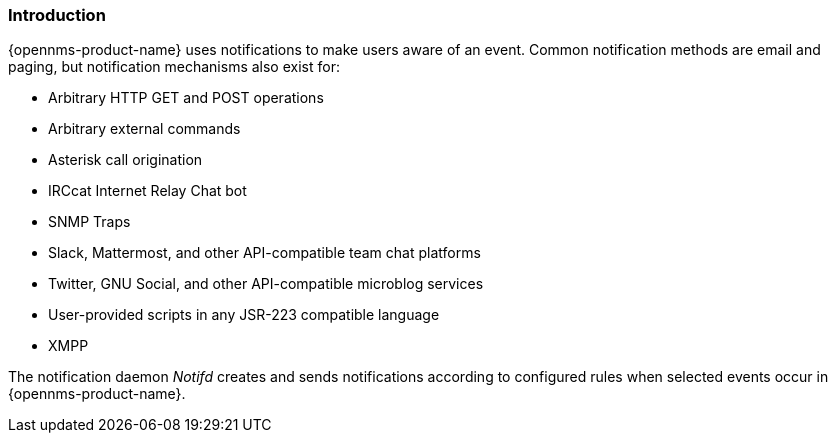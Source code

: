 
// Allow GitHub image rendering
:imagesdir: ../../images

[[ga-notifications-introduction]]
=== Introduction

{opennms-product-name} uses notifications to make users aware of an event. Common notification methods are email and paging, but notification mechanisms also exist for:

* Arbitrary HTTP GET and POST operations
* Arbitrary external commands
* Asterisk call origination
* IRCcat Internet Relay Chat bot
* SNMP Traps
* Slack, Mattermost, and other API-compatible team chat platforms
* Twitter, GNU Social, and other API-compatible microblog services
* User-provided scripts in any JSR-223 compatible language
* XMPP

The notification daemon _Notifd_ creates and sends notifications according to configured rules when selected events occur in {opennms-product-name}.
